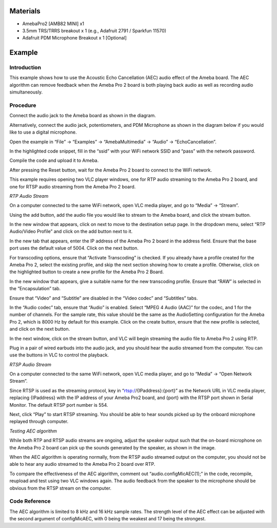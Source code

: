 Materials
=========

-  AmebaPro2 [AMB82 MINI] x1

-  3.5mm TRS/TRRS breakout x 1 (e.g., Adafruit 2791 / Sparkfun 11570)

-  Adafruit PDM Microphone Breakout x 1 [Optional]

Example 
========

Introduction
------------

This example shows how to use the Acoustic Echo Cancellation (AEC) audio
effect of the Ameba board. The AEC algorithm can remove feedback when
the Ameba Pro 2 board is both playing back audio as well as recording
audio simultaneously.

Procedure
---------

Connect the audio jack to the Ameba board as shown in the diagram.

|image1|

Alternatively, connect the audio jack, potentiometers, and PDM
Microphone as shown in the diagram below if you would like to use a
digital microphone.

|A circuit board with wires Description automatically generated|

Open the example in “File” -> “Examples” -> “AmebaMultimedia” -> “Audio”
-> “EchoCancellation”.

|image2|

In the highlighted code snippet, fill in the “ssid” with your WiFi
network SSID and “pass” with the network password.

|image3|

Compile the code and upload it to Ameba.

After pressing the Reset button, wait for the Ameba Pro 2 board to
connect to the WiFi network.

This example requires opening two VLC player windows, one for RTP audio
streaming to the Ameba Pro 2 board, and one for RTSP audio streaming
from the Ameba Pro 2 board.

*RTP Audio Stream*

On a computer connected to the same WiFi network, open VLC media player,
and go to “Media” -> “Stream”.

|Graphical user interface, application Description automatically
generated|

Using the add button, add the audio file you would like to stream to the
Ameba board, and click the stream button.

|Graphical user interface, text, application, email Description
automatically generated|

In the new window that appears, click on next to move to the destination
setup page. In the dropdown menu, select “RTP Audio/Video Profile” and
click on the add button next to it.

|image4|

In the new tab that appears, enter the IP address of the Ameba Pro 2
board in the address field. Ensure that the base port uses the default
value of 5004. Click on the next button.

|image5|

For transcoding options, ensure that “Activate Transcoding” is checked.
If you already have a profile created for the Ameba Pro 2, select the
existing profile, and skip the next section showing how to create a
profile. Otherwise, click on the highlighted button to create a new
profile for the Ameba Pro 2 Board.

|Graphical user interface, text, application, Word Description
automatically generated|

In the new window that appears, give a suitable name for the new
transcoding profile. Ensure that “RAW” is selected in the
“Encapsulation” tab.

|image6|

Ensure that “Video” and “Subtitle” are disabled in the “Video codec” and
“Subtitles” tabs.

|image7|

|Graphical user interface, text, application Description automatically
generated|

In the “Audio codec” tab, ensure that “Audio” is enabled. Select “MPEG 4
Audio (AAC)” for the codec, and 1 for the number of channels. For the
sample rate, this value should be the same as the AudioSetting
configuration for the Ameba Pro 2, which is 8000 Hz by default for this
example. Click on the create button, ensure that the new profile is
selected, and click on the next button.

|image8|

In the next window, click on the stream button, and VLC will begin
streaming the audio file to Ameba Pro 2 using RTP.

Plug in a pair of wired earbuds into the audio jack, and you should hear
the audio streamed from the computer. You can use the buttons in VLC to
control the playback.

*RTSP Audio Stream*

On a computer connected to the same WiFi network, open VLC media player,
and go to “Media” -> “Open Network Stream”.

|image9|

Since RTSP is used as the streaming protocol, key in
“rtsp://{IPaddress}:{port}” as the Network URL in VLC media player,
replacing {IPaddress} with the IP address of your Ameba Pro2 board, and
{port} with the RTSP port shown in Serial Monitor. The default RTSP port
number is 554.

|image10|

Next, click “Play” to start RTSP streaming. You should be able to hear
sounds picked up by the onboard microphone replayed through computer.

*Testing AEC algorithm*

While both RTP and RTSP audio streams are ongoing, adjust the speaker
output such that the on-board microphone on the Ameba Pro 2 board can
pick up the sounds generated by the speaker, as shown in the image.

|Diagram Description automatically generated|

When the AEC algorithm is operating normally, from the RTSP audio
streamed output on the computer, you should not be able to hear any
audio streamed to the Ameba Pro 2 board over RTP.

To compare the effectiveness of the AEC algorithm, comment out
“audio.configMicAEC(1);” in the code, recompile, reupload and test using
two VLC windows again. The audio feedback from the speaker to the
microphone should be obvious from the RTSP stream on the computer.

Code Reference
--------------

The AEC algorithm is limited to 8 kHz and 16 kHz sample rates. The
strength level of the AEC effect can be adjusted with the second
argument of configMicAEC, with 0 being the weakest and 17 being the
strongest.

.. |image1| image:: ../../_static/Example_Guides/Multimedia_-_Echo_Cancellation/Multimedia_-_Echo_Cancellation_images/image01.png
   :width: 3.47631in
   :height: 3.62353in
.. |A circuit board with wires Description automatically generated| image:: ../../_static/Example_Guides/Multimedia_-_Echo_Cancellation/Multimedia_-_Echo_Cancellation_images/image02.png
   :width: 4.95833in
   :height: 3.7399in
.. |image2| image:: ../../_static/Example_Guides/Multimedia_-_Echo_Cancellation/Multimedia_-_Echo_Cancellation_images/image03.png
   :width: 3.74775in
   :height: 4.06075in
.. |image3| image:: ../../_static/Example_Guides/Multimedia_-_Echo_Cancellation/Multimedia_-_Echo_Cancellation_images/image04.png
   :width: 5.24128in
   :height: 6.26042in
.. |Graphical user interface, application Description automatically generated| image:: ../../_static/Example_Guides/Multimedia_-_Echo_Cancellation/Multimedia_-_Echo_Cancellation_images/image05.png
   :width: 2.53125in
   :height: 2.58709in
.. |Graphical user interface, text, application, email Description automatically generated| image:: ../../_static/Example_Guides/Multimedia_-_Echo_Cancellation/Multimedia_-_Echo_Cancellation_images/image06.png
   :width: 4.67708in
   :height: 3.45045in
.. |image4| image:: ../../_static/Example_Guides/Multimedia_-_Echo_Cancellation/Multimedia_-_Echo_Cancellation_images/image07.png
   :width: 4.70833in
   :height: 3.08916in
.. |image5| image:: ../../_static/Example_Guides/Multimedia_-_Echo_Cancellation/Multimedia_-_Echo_Cancellation_images/image08.png
   :width: 5.36627in
   :height: 3.52083in
.. |Graphical user interface, text, application, Word Description automatically generated| image:: ../../_static/Example_Guides/Multimedia_-_Echo_Cancellation/Multimedia_-_Echo_Cancellation_images/image09.png
   :width: 5.62029in
   :height: 3.6875in
.. |image6| image:: ../../_static/Example_Guides/Multimedia_-_Echo_Cancellation/Multimedia_-_Echo_Cancellation_images/image10.png
   :width: 6.10417in
   :height: 5.23958in
.. |image7| image:: ../../_static/Example_Guides/Multimedia_-_Echo_Cancellation/Multimedia_-_Echo_Cancellation_images/image11.png
   :width: 4.04113in
   :height: 3.46875in
.. |Graphical user interface, text, application Description automatically generated| image:: ../../_static/Example_Guides/Multimedia_-_Echo_Cancellation/Multimedia_-_Echo_Cancellation_images/image12.png
   :width: 4.59936in
   :height: 3.94792in
.. |image8| image:: ../../_static/Example_Guides/Multimedia_-_Echo_Cancellation/Multimedia_-_Echo_Cancellation_images/image13.png
   :width: 4.56296in
   :height: 3.91667in
.. |image9| image:: ../../_static/Example_Guides/Multimedia_-_Echo_Cancellation/Multimedia_-_Echo_Cancellation_images/image14.png
   :width: 3.29167in
   :height: 3.67265in
.. |image10| image:: ../../_static/Example_Guides/Multimedia_-_Echo_Cancellation/Multimedia_-_Echo_Cancellation_images/image15.png
   :width: 3in
   :height: 2.32429in
.. |Diagram Description automatically generated| image:: ../../_static/Example_Guides/Multimedia_-_Echo_Cancellation/Multimedia_-_Echo_Cancellation_images/image16.png
   :width: 6.26806in
   :height: 3.11875in
